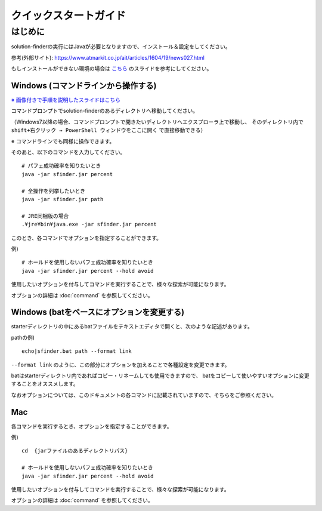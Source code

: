 ============================================================
クイックスタートガイド
============================================================

はじめに
============================================================

solution-finderの実行にはJavaが必要となりますので、インストール＆設定をしてください。

参考(外部サイト): https://www.atmarkit.co.jp/ait/articles/1604/19/news027.html

もしインストールができない環境の場合は `こちら <https://docs.google.com/presentation/d/11PBkJZhL8FZUyKqDjGOpby3irDpnEG_pswnrFfWM5z0>`_ のスライドを参考にしてください。


Windows (コマンドラインから操作する)
------------------------------------------------------------

`※ 画像付きで手順を説明したスライドはこちら <https://docs.google.com/presentation/d/1zKVe0iHMJ-HV_oZBGFgVIShVa30srqe5dgI8kjubqWY>`_

コマンドプロンプトでsolution-finderのあるディレクトリへ移動してください。

（Windows7以降の場合、コマンドプロンプトで開きたいディレクトリへエクスプローラ上で移動し、
そのディレクトリ内で ``shift+右クリック → PowerShell ウィンドウをここに開く`` で直接移動できる）

※ コマンドラインでも同様に操作できます。

そのあと、以下のコマンドを入力してください。 ::

  # パフェ成功確率を知りたいとき
  java -jar sfinder.jar percent

  # 全操作を列挙したいとき
  java -jar sfinder.jar path

  # JRE同梱版の場合
  .¥jre¥bin¥java.exe -jar sfinder.jar percent

このとき、各コマンドでオプションを指定することができます。

例) ::

  # ホールドを使用しないパフェ成功確率を知りたいとき
  java -jar sfinder.jar percent --hold avoid

使用したいオプションを付与してコマンドを実行することで、様々な探索が可能になります。

オプションの詳細は :doc:`command` を参照してください。


Windows (batをベースにオプションを変更する)
------------------------------------------------------------

starterディレクトリの中にあるbatファイルをテキストエディタで開くと、次のような記述があります。

pathの例) ::

  echo|sfinder.bat path --format link

``--format link`` のように、この部分にオプションを加えることで各種設定を変更できます。

batはstarterディレクトリ内であればコピー・リネームしても使用できますので、
batをコピーして使いやすいオプションに変更することをオススメします。

なおオプションについては、このドキュメントの各コマンドに記載されていますので、そちらをご参照ください。


Mac
------------------------------------------------------------

各コマンドを実行するとき、オプションを指定することができます。

例) ::

  cd  {jarファイルのあるディレクトリパス}

  # ホールドを使用しないパフェ成功確率を知りたいとき
  java -jar sfinder.jar percent --hold avoid

使用したいオプションを付与してコマンドを実行することで、様々な探索が可能になります。

オプションの詳細は :doc:`command` を参照してください。
